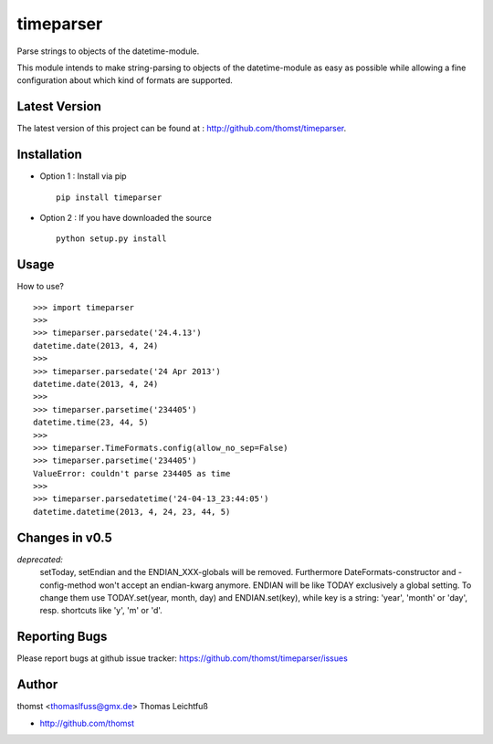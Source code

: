 timeparser
==========

Parse strings to objects of the datetime-module.

This module intends to make string-parsing to objects of the datetime-module as
easy as possible while allowing a fine configuration about which kind of formats
are supported.


Latest Version
--------------
The latest version of this project can be found at : http://github.com/thomst/timeparser.


Installation
------------
* Option 1 : Install via pip ::

    pip install timeparser

* Option 2 : If you have downloaded the source ::

    python setup.py install


Usage
-----
How to use? ::

    >>> import timeparser
    >>>
    >>> timeparser.parsedate('24.4.13')
    datetime.date(2013, 4, 24)
    >>>
    >>> timeparser.parsedate('24 Apr 2013')
    datetime.date(2013, 4, 24)
    >>>
    >>> timeparser.parsetime('234405')
    datetime.time(23, 44, 5)
    >>>
    >>> timeparser.TimeFormats.config(allow_no_sep=False)
    >>> timeparser.parsetime('234405')
    ValueError: couldn't parse 234405 as time
    >>>
    >>> timeparser.parsedatetime('24-04-13_23:44:05')
    datetime.datetime(2013, 4, 24, 23, 44, 5)


Changes in v0.5
---------------
*deprecated:*
    setToday, setEndian and the ENDIAN_XXX-globals will be removed.
    Furthermore DateFormats-constructor and -config-method won't accept an
    endian-kwarg anymore. ENDIAN will be like TODAY exclusively a global setting.
    To change them use TODAY.set(year, month, day) and ENDIAN.set(key), while
    key is a string: 'year', 'month' or 'day', resp. shortcuts like 'y', 'm'
    or 'd'.


Reporting Bugs
--------------
Please report bugs at github issue tracker:
https://github.com/thomst/timeparser/issues


Author
------
thomst <thomaslfuss@gmx.de>
Thomas Leichtfuß

* http://github.com/thomst
